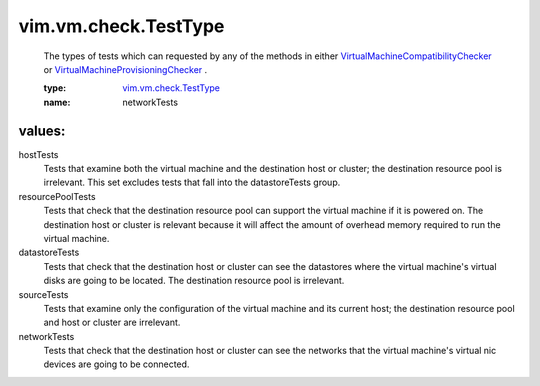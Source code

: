 .. _vim.vm.check.TestType: ../../../vim/vm/check/TestType.rst

.. _VirtualMachineProvisioningChecker: ../../../vim/vm/check/ProvisioningChecker.rst

.. _VirtualMachineCompatibilityChecker: ../../../vim/vm/check/CompatibilityChecker.rst

vim.vm.check.TestType
=====================
  The types of tests which can requested by any of the methods in either `VirtualMachineCompatibilityChecker`_ or `VirtualMachineProvisioningChecker`_ .

  :type: `vim.vm.check.TestType`_

  :name: networkTests

values:
--------

hostTests
   Tests that examine both the virtual machine and the destination host or cluster; the destination resource pool is irrelevant. This set excludes tests that fall into the datastoreTests group.

resourcePoolTests
   Tests that check that the destination resource pool can support the virtual machine if it is powered on. The destination host or cluster is relevant because it will affect the amount of overhead memory required to run the virtual machine.

datastoreTests
   Tests that check that the destination host or cluster can see the datastores where the virtual machine's virtual disks are going to be located. The destination resource pool is irrelevant.

sourceTests
   Tests that examine only the configuration of the virtual machine and its current host; the destination resource pool and host or cluster are irrelevant.

networkTests
   Tests that check that the destination host or cluster can see the networks that the virtual machine's virtual nic devices are going to be connected.
